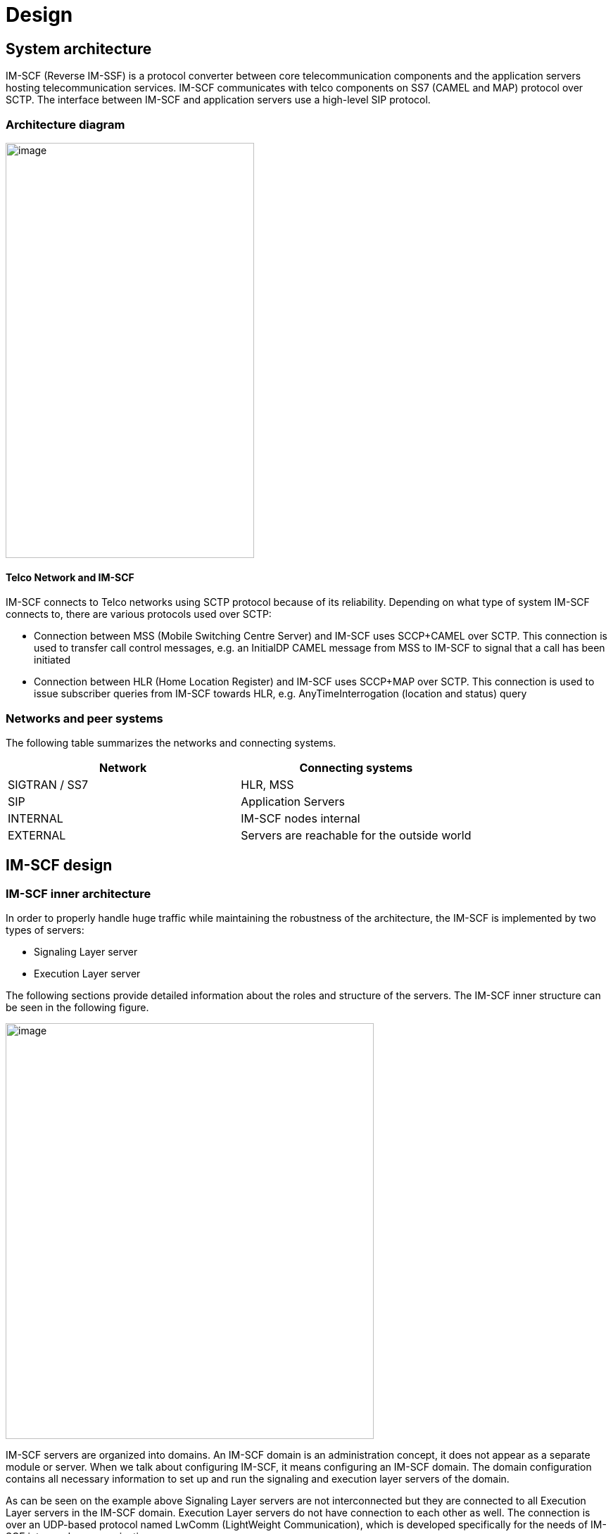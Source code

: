 [[_design]]
= Design

[[_system-architecture]]
== System architecture

IM-SCF (Reverse IM-SSF) is a protocol converter between core
telecommunication components and the application servers hosting
telecommunication services. IM-SCF communicates with telco components on
SS7 (CAMEL and MAP) protocol over SCTP. The interface between IM-SCF and
application servers use a high-level SIP protocol.

[[_architecture-diagram]]
=== Architecture diagram

image:images/Design_Arch_Diag.png[image,width=353,height=590]

[[_telco-network-and-im-scf]]
==== Telco Network and IM-SCF

IM-SCF connects to Telco networks using SCTP protocol because of its
reliability. Depending on what type of system IM-SCF connects to, there
are various protocols used over SCTP:

* Connection between MSS (Mobile Switching Centre Server) and IM-SCF
uses SCCP+CAMEL over SCTP. This connection is used to transfer call
control messages, e.g. an InitialDP CAMEL message from MSS to IM-SCF to
signal that a call has been initiated
* Connection between HLR (Home Location Register) and IM-SCF uses
SCCP+MAP over SCTP. This connection is used to issue subscriber queries
from IM-SCF towards HLR, e.g. AnyTimeInterrogation (location and status)
query

[[_networks-and-peer-systems]]
=== Networks and peer systems

The following table summarizes the networks and connecting systems.

[cols=",", frame="all", options="header",]
|=====================================================
|Network |Connecting systems
|SIGTRAN / SS7 |HLR, MSS
|SIP |Application Servers
|INTERNAL |IM-SCF nodes internal
|EXTERNAL |Servers are reachable for the outside world
|=====================================================

[[_im-scf-design]]
== IM-SCF design

[[_im-scf-inner-architecture]]
=== IM-SCF inner architecture

In order to properly handle huge traffic while maintaining the
robustness of the architecture, the IM-SCF is implemented by two types
of servers:

* Signaling Layer server
* Execution Layer server

The following sections provide detailed information about the roles and
structure of the servers. The IM-SCF inner structure can be seen in the
following figure.

image:images/Design_Detailed_Arch_Diag.png[image,width=523,height=591]

IM-SCF servers are organized into domains. An IM-SCF domain is an
administration concept, it does not appear as a separate module or
server. When we talk about configuring IM-SCF, it means configuring an
IM-SCF domain. The domain configuration contains all necessary
information to set up and run the signaling and execution layer servers
of the domain.

As can be seen on the example above Signaling Layer servers are not
interconnected but they are connected to all Execution Layer servers in
the IM-SCF domain. Execution Layer servers do not have connection to
each other as well. The connection is over an UDP-based protocol named
LwComm (LightWeight Communication), which is developed specifically for
the needs of IM-SCF inter-node communication.

[[_common-modules]]
==== Common modules

Execution and Signaling Layer servers share some functionality. Usually,
configuration and management modules are very similar in the servers:

*Configuration handling*

This module is responsible for interpreting the domain configuration,
setting up the related modules and responding to configuration changes.

*Management*

This module is partly inside the containing JBoss AS: every JBoss AS has
a management port defined. This management port has multiple roles:

* a HTTP application is reachable through which the underlying JBoss AS
can be configured
* the server is reachable on remote JMX protocol through this port
* the Signaling or Execution Layer application exposes a HTTP
application as well to receive notification of configuration change

*LwComm*

This module is responsible for the communication between SL and EL
nodes. See section Communication for details.

[[_jboss-application-server]]
==== JBoss Application Server


An IM-SCF (signaling or execution layer) server is basically a Java
process communicating over the specified interfaces and protocols. This
Java process is essentially a JBoss Application Server process and the
IM-SCF itself is a WAR (Java Web Archive) application deployed in the
JBoss Application Server.

JBoss Application Server has been chosen as a host of the IM-SCF
application for the following reasons:

* It is mature, the JBoss AS has been in use widely for the last decade
* A large company as RedHat is behind the development so there is no
risk that maintenance suddenly ends
* The free version suits our needs

[[_signaling-layer]]
=== Signaling Layer

The Signaling Layer’s task is to communicate with telco 
systems using SS7 and SCTP protocols. The Signaling Layer acts as the
message middleware between the Execution Layer and the connecting
systems – the Execution Layer uses it as a messaging system. The
Signaling Layer does not process messages neither from telco system nor
from Execution Layer, it just sends the messages to their appropriate
destination.

image:images/Design_Signaling_Layer.png[image,width=604,height=340]

The Signaling Layer has the following main parts apart from those
described above:

*SL Core*

The core module is the “heart” of the Signaling or Layer instance. It
manages the other modules, receives callbacks and sends messages to the
appropriate direction.

*SIGTRAN / SS7*

The Signaling Layer establishes and maintains SCTP associations towards
MSSs, and HLRs through the SIGTRAN / SS7 module which
utilizes the Linux kernel module “sctp”. The SS7 messages are
sent through these SCTP associations.

The SIGTRAN / SS7 module has extensive configuration see section
Configuration below.

[[_execution-layer]]
=== Execution Layer

Execution Layer servers implement the “logic” of IM-SCF. Roughly, their
task is to interpret the messages from application servers and core
network components and send the appropriate messages to the other side.

This behavior is implemented by various modules in the EL server shown
on the next figure.

image:images/Design_Execution_Layer.png[image,width=604,height=378]

*EL Core*

The core module is similar to SL core. It manages the other modules,
receives callbacks and sends messages to the appropriate direction.

*AS module*

The AS module handles the SIP connections towards Application
Servers. This module is responsible for sending and receiving SIP 
messages to and from application servers and monitoring which SIP
application servers are reachable in order to implement failover. This
monitoring is achieved by periodically sending SIP OPTIONS messages to
all SIP application servers and those servers who do not answer in time
with a SIP 200 OK message are considered as dead for the next time
period and no calls will be routed to them.

*MAP module*

The MAP module is responsible for constructing and interpreting MAP
messages. The IM-SCF is able to send AnyTimeInterrogation message to
HLRs and is able to process its response, the AnyTimeInterrogationResult
message.

*CAP modules*

CAP modules are in fact where the SIP<->CAMEL protocol conversion
happens. CAMEL phases 2, 3 and 4 is supported by IM-SCF. The following
messages in the respective CAMEL phases are supported by IM-SCF:

[cols=",,,",frame="all",options="header",]
|=======================================================================
|Operation |*PHASE 2* |*PHASE 3* |*PHASE 4*
|ActivityTest |X |X |X

|ApplyCharging |X |X |X

|ApplyChargingReport |X |X |X

|Cancel |X |X |X

|Connect |X |X |X

|ConnectToResource | | |X

|Continue |X |X |X

|ContinueWithArgument | | |X

|DisconnectForwardConnection | | |X

|DisconnectForwardConnectionWithArgument | | |X

|DisconnectLeg | | |X

|EventReportBCSM |X |X |X

|FurnishChargingInformation |X |X |X

|InitialDP |X |X |X

|InitiateCallAttempt | | |X*

|MoveLeg | | |X

|PlayAnnouncement | | |X

|PromptAndCollectUserInformation | | |X

|ReleaseCall |X |X |X

|RequestReportBCSMEvent |X |X |X

|ResetTimer |X |X |X

|SpecializedResourceReport | | |X

|SplitLeg | | |X
|=======================================================================

pass:[*] The InitiateCallAttempt CAMEL phase 4 operation is partly implemented currently.

There can be multiple CAP modules defined with different parameters.
Calls can be routed to a specific CAP module in order to fulfill
different requirements of different services.

*Routing*

In general, routing module handles the following situations:

* which CAP module should handle the incoming call
* which SIP application server should handle the incoming call

In case of incoming calls, the decision criteria is a combination of
service key range list and TCAP application context.

[[_communication]]
=== Communication

Signaling and Execution Layer servers are sending messages to each other
while servicing a call. Depending on the type of the call, on average 20
messages are sent between an EL and SL node. That means, if for example
the load is 100 (initiated) calls per second (CPS) then the message rate
is 2000 messages per second (MPS). This is quite a heavy load and the
underlying messaging system must be chosen carefully to meet the
requirements. There are many messaging systems performing well, so there
is a lot to choose from (HornetQ, ZeroMQ, RabbitMQ, ApacheMQ).

IM-SCF uses UDP for internal communication. This is because we
experienced that despite the reliable network components and the high
quality software, on the long run TCP can fail some time. The failure is
transient, cannot be explained, maybe just a short glitch in one of the
routers or switches, but the result is that the TCP streams hang, the
processes must be shut down and restarted. From the product list above
only ApacheMQ supports communication over UDP but on the other hand,
ApacheMQ is a huge service broker application in itself and we do not
want to introduce new components in the architecture. That’s why we
decided to implement a new, simple, UDP-based messaging system which is
designed exactly for the situation of IM-SCF.

The newly developed communication system is called Lightweight
Communication Protocol, or LwComm. The following preconditions were
assumed while designing the protocol:

* The protocol will be used among nodes in the same high-speed, highly
reliable LAN network, so losing of UDP protocols is possible but not
common
* The network is symmetric: if node A’s LwComm port is reachable from
node B that means that a node B’s LwComm port is reachable from node A
as well (this is required for the heartbeat mechanism)
* The set of nodes communicating each other is fixed in a configuration,
no new nodes are added to or removed from the configuration at runtime.

The following requirements were taken into account while designing the
protocol:

* The protocol must be over UDP
* The protocol must be simple both by means of structure and by means of
usage
* Must manage the high load described above
* Must manage UDP packet loss in a simple way

The following decisions were made during design:

* LwComm is a text-based protocol over UDP
* Nodes send heartbeat messages to each other to notify the other node
that they are alive (there is no answer for a heartbeat)
* When a message is sent, the receiver sends an ACK message to notify
the sender that the message has been received
* If there is no ACK received at the sender, retransmit intervals can be
defined so the message can be repeated multiple times
* Each message has a unique identifier, so duplicates can be filtered on
receiving side (in case when the ACK is lost)

[[_redundancy]]
=== Redundancy

In order to cope with hardware and software failure, IM-SCF must be
designed that an error in one component does not have the effect of
performance or quality loss. In order to achieve this, the system is
designed to redundant in many points.

[[_sctp-network-failure]]
==== SCTP network failure

SCTP provides redundant paths to increase reliability.

Each SCTP endpoint need to check reachability of Primary and redundant
addresses of remote end point using SCTP HEARTBEAT. Each SCTP end point
need to acknowledge (HEARTBEAT ACK) the heartbeats it receives from
remote end point.

The following figure illustrates SCTP multi-homing (figure from ):

image:images/Design_SCTP_Multihome.png[image,width=604,height=196]

[[_m3ua-protocol-redundancy]]
==== M3UA protocol redundancy

Beyond SCTP multihoming there’s an additional level of redundancy on one
level above, on the M3UA layer. Signaling Layer servers reach MSSs on
M3UA level using two SCTP associations: primary and secondary.

By default, the primary SCTP association is used, and when problems
detected the communication is switched to the secondary association.

[[_global-title-routing-in-signaling-layer-server]]
==== Global Title Routing in Signaling Layer server

In Signaling Layer server configuration, two pointcodes can be given
which are capable of Global Title Translation. SL servers route messages
with unknown target global title addresses to the pointcodes defined
here. By default, SL server load balances between these pointcodes, when
a problem is detected with one of them it automatically starts to use
the other only.

[[_signaling-layer-server-failure]]
==== Signaling Layer server failure

Signaling Layer servers communicate with telco components (MSS, HLR) and 
Execution Layer servers. These directions worth observing individually in terms 
of redundancy.

*GT resolving and geo-redundancy*

Addressing in the telco world is done using global title addresses (GT),
pointcodes (PC) and subsystem numbers (SSN). Without going in too much
detail, we can consider, that an IM-SCF domain is seen as a global title
address by MSSs and HLRs. A global title is resolved to a pointcode to
address a single system. A Signaling Layer server has a pointcode
assigned to it. So if an SS7 message’s target is a global title, there
must be a phase which resolves the global title to a point code.

This resolution happens in the MSSs. An MSS has a GT translation table
which assigns a primary and a secondary point code to a GT. This means
that if a message’s target is a given GT, it will be sent to the system
with the primary point code if it’s available, and to the secondary if
it’s not. This way, if a signaling server dies, its secondary pair will
handle the messages if it was the primary pointcode in an MSS. So there
are two Signaling Layer servers for a global title.

*Execution Layer server -> Signaling Layer server*

In case of network-initiated calls, the Execution Layer server must
communicate with the same Signaling Layer server for all messages
exchanged during call servicing. So, if a Signaling Layer server dies
while a call is processes, the EL server has no option, the call is
lost.

In case of user (AS-) initiated calls, the EL server can choose randomly
from the available SL servers for the first message.

[[_execution-layer-server-failure]]
==== Execution Layer server failure

Execution Layer servers are equivalent in the IM-SCF domain. This means
that they have exactly the same capabilities so if a call or request can
be routed to one of them, it means that it can be routed to all of them.

*Signaling Layer -> Execution Layer direction*

Execution Layer servers periodically send heartbeats to all Signaling
Layer servers, so a Signaling Layer server knows exactly at a given time
instant which Execution Layer servers are available for processing
calls. When a decision has been made, the target of the first message is
chosen randomly from the available EL servers. The SL server takes a
note that which EL processes the call in question and all subsequent SS7
messages will be routed to this same EL instance. There is no session
replication among EL servers: this means that if an EL server goes down
while servicing calls, the ongoing calls serviced on this instance will
be lost.

*Application Server -> Execution Layer direction*

Application servers can initiate processes (calls and HLR queries)
towards EL servers as well. In this case the first message is sent by
the AS to an Execution Layer server. To know which EL servers are alive
and can receive such requests, all AS servers periodically send ping
requests to their respective EL instances. EL servers which do not
answer these ping requests in time will not receive ICA
(InitiateCallAttempt) or HLR query messages from application servers.
Additionally, the AS layer failovers the messages towards the EL layer.
This means that if the first message could not be sent to an EL instance
then the AS marks the target EL instance as unavailable for a
configurable time interval and tries the next EL instance.

*AS -> IM-SCF -> HLR failover*

It is a typicall design that HLR service has multiple frontends. Assume we have two frontends: HLRFE1 and HLRFE2. Both HLR servers are capable for returning subscriber, location and flexible numbering information for IM-SCF queries. Application servers initiate queries
towards HLRs through IM-SCF by exactly specifying which HLR (HLRFE1 or
HLRFE2) to query the information from. Since both HLRs can return the
data, if the AS layer experiences that the chosen HLR server is not
available it tries the other – so this level of failover is not done on
IM-SCF level.

[[_application-server-failure]]
==== Application server failure

IM-SCF defines application server groups which are collections of
application servers. Calls are routed to application server groups
instead of individual application servers. Since the heartbeat mechanism
IM-SCF EL server always knows which application servers in a group are
alive it can always pick a suitable application server for the call.

In case application server failure, the calls serviced on that
individual servers are lost since there is no session replication
between application servers.

[[_ip-network-failover]]
==== IP network failover

*Physical machines*

Machines have multiple Ethernet ports and can use them for the same
network using network bonding. Network bonding is a computer networking
arrangement in which two or more network interfaces on a host computer
are combined for redundancy or increased throughput. In this case two
interfaces are used for redundancy. The ports are used in active-active
mode so in normal operation both ports are transmitting data and when
one of the ports goes down, the other is capable of transmitting the
whole traffic.

*Cloud environment*

Virtual machines run on the compute nodes of the cloud architecture.
These compute nodes have two interfaces in bonding configuration and
physically are connected to a redundant pair of switches.

[[_hardware-failure-on-physical-machines]]
==== Hardware failure on physical machines

Deployed physical machines have hardware redundancy on multiple
construction parts:

* there are two blade frames deployed on each site
* inside a blade frame there are multiple machines for the same purpose
* hard disks installed in the machines are redundant
* the machines getting power from a redundant supply

[[_scaling]]
=== Scaling

Scaling is the steps of changes in a system required to cope with
increased load. A system is easily scalable if these steps include
simply adding new servers to the domain.

[[_scaling-of-signaling-layer-servers]]
==== Scaling of Signaling Layer servers

Since the nature of GT resolution involves two pointcodes, this usually
determines that there are two Signaling Layer servers for a given GT.
This pattern has been successfully used in several installations, this
is the recommended approach. Signaling Layer servers do not do any
processing on the messages, they act merely as dispatchers.

On the rare case when the current Signaling Layer throughput is not
enough, the following changes can be done to increase performance
without touching the architecture:

* If SL servers are low on memory, the Java heap can be increased
* If SL servers are low on CPU, the machines can be examined, other
CPU-intensive processes should be moved to other machines, or the
machines can be given more CPU power

[[_scaling-of-execution-layer-servers]]
==== Scaling of Execution Layer servers

Execution Layer servers are identical from the point of view of both
application servers and SL servers so the Execution Layer can easily be
extended by installing new instances.

[[_overload-protection]]
==== Overload protection

There can be situations, when even there are sufficient number of
servers with the proper amount of resources assigned to them, the load
is as high that the system’s throughput is not enough to properly serve
the increased load. In these situations, the expectations towards the
system are the following:

* “graceful degradation” – the system must not collapse, it should
handle the part of the traffic that it is planned for
* after the unexpected load ceases, the system must recover, i.e. the
CPU and memory utilization should be back to normal

To achieve the above, an overload protection mechanism is implemented
into IM-SCF. The overload protection mechanism is triggered by the
extreme usage of the two main resources CPU and memory. That means if
the system CPU usage or the Java heap usage reaches a certain
(configurable) threshold then the overload mode is turned on. In
overload mode, the IM-SCF will respond to all network-initiated calls
with TCAP abort. This is expected to lower the usage of system resources
and protects the servicing of the ongoing calls.

[[_configuration]]
== Configuration

Behavior and parameters of SL and EL servers are stored in IM-SCF
configuration. As mentioned earlier, IM-SCF configures the servers by
creating IM-SCF domains and assign a configuration to these domains. All
properties required to run SL and EL servers, and even the servers
themselves are present in the configuration.

[[_general-guidelines-format]]
=== General guidelines, format

The configuration is stored in an XML file. Because of the many modules
and parameters, this file is quite huge. For that reason, scripts are
provided which help the operation team to do regular tasks easily.

When publishing a new configuration, it is assigned a new version number
and stored in a persistent storage. This happens every time a
configuration is published so it is easy to reload the configuration
from any given state provided it is compatible with the system currently
running. The configuration versioning also provides a history of the
evolution of the configuration. When someone spots a suspicious
configuration setting the history might reveal who and why made that
change.

[[_signaling-layer-configuration]]
=== Signaling Layer configuration

SIGTRAN configuration is relevant for Signaling Layer servers. Since the
SIGTRAN configuration involves a lot of properties which is tightly
depends on the server’s own parameters (local IP, local port for SCTP
associations, local point code for M3UA routes, etc.) IM-SCF
configuration introduces M3UA, SCCP local, and SCCP remote profile
configurations. These profiles can then be assigned to individual
Signaling Layer servers. This structure allows that servers have the
same SIGTRAN settings with minimal configuration efforts.

[[_sctp-associations-and-m3ua-profiles]]
==== SCTP associations and M3UA profiles

IM-SCF configuration builds up SCTP associations independently from the
remote and local side. There is a global SCTP association remote side
list which contains all remote systems with their SCTP addresses.

An M3UA profile in terms of IM-SCF configuration means a list of M3UA
routes. An M3UA route defines that which remote SCTP associations
(primary and secondary) should be used when connecting to a target
remote pointcode.

[[_sccp-local-profile]]
==== SCCP Local profile

The SCCP local profile describes the Signaling Layer server’s SCCP
addresses, how the node is visible for the telco network. This includes
setting the server’s

* subsystem numbers
* global title addresses at which it is visible

The values here will determine the calling party address part of
IM-SCF’s outgoing SCCP messages.

[[_sccp-remote-profile]]
==== SCCP Remote profile

SCCP remote profile describes the remote systems accessed by a Signaling
Layer server. Remote systems can be addressed either by

* subsystem number and pointcode
* global title address

Each type of remote system can be defined here and is assigned an alias.
When IM-SCF sends out a message towards an alias, the settings here
determine the called party address part in the outgoing SCCP message.

Apart from the above, the SCCP remote profile also contains an entry
related to GT routing: two pointcodes can be defined where global title
translation is available.

[[_connecting-profiles]]
==== Connecting profiles

When defining a Signaling Layer server, the parameters below must be
assigned.

* Connectivity – listen addresses and ports
* Local SCTP addresses
* Local SCTP address – M3UA profile assignment
* Point code

[[_execution-layer-configuration]]
=== Execution Layer configuration

Execution layer configurations does not involve the concept of profiles
since Execution Layer servers are designed to be identical. The
configuration specifies the SIP application servers, how the
calls should be routed to these endpoints, CAP and MAP 
modules.

[[_application-server-configuration]]
==== Application Server configuration

SIP application servers can be defined in IM-SCF. SIP
application servers handle calls arriving on CAMEL protocol from MSSs.

Both types of application servers are organized into groups (when
defining a call routing, a destination is always a group, IM-SCF never
addresses application servers individually).

A SIP application server is identified by its name and has three
properties: IP address, SIP port, and a flag if heartbeat is enabled for
the AS or not. If heartbeat is enabled, IM-SCF periodically sends SIP
OPTIONS messages to the server and if the server replies with a SIP 200
OK then IM-SCF marks the server as alive and capable of handling calls.
If not, the server is marked as unavailable and no calls will be routed
there. If heartbeat is turned off for an application server, IM-SCF
assumes that it is available.

SIP application servers are defined inside SIP application server
groups. The group determines that in what distribution should the
contained application servers requested to handle a call. The
possibilities are:

* load-balance (the target AS is chosen randomly from the available
application servers)
* failover (the first available AS in the list is requested)

[[_cap-configuration]]
==== CAP configuration

IM-SCF configuration allow to define multiple CAP modules for an IM-SCF
domain. CAP module configuration is extensive and covers the following
fields:

* SIP parameters, timer values
* CAMEL reset timer and activity test message settings
* Defines media resources (MRFs)
* Defines timeout towards SIP AS and behavior when SIP AS answers with
error for INVITE
* IN triggering – the default configuration to use when sending
RequestReportBCSM operations

[[_map-configuration]]
==== MAP configuration

There can be multiple MAP modules in an IM-SCF domain. The MAP module
configuration specifies only two parameters:

* The GSM-SCF address (a global title) to put into the
AnyTimeInterrogation MAP message
* The amount of time to wait for the answer to AnyTimeInterrogation from
HLR

[[_routing-configuration]]
==== Routing configuration

The following routing decisions have to be made by IM-SCF while in
operation:

* Which CAP module should serve an incoming, network-initiated call?
* Which SIP application server should serve an incoming,
network-initiated call?
* Which CAP module should serve an incoming, AS-initiated call
(click-to-dial)?
* Which MAP module should serve an incoming user status request or
flexible numbering query from AS?

The following routing decisions are made by the rules defined in the
configuration.

*Routing calls to CAP modules and SIP application servers*

The criteria for call routing is the combination of:

* application context
* service keys

Application context specifies a TCAP level application context: CAMEL
phase 2, 3 or 4 (in case of phases 3 and 4 SMS as well) and MAP. Only
the CAMEL is used when routing calls. The target for a call routing is a
CAP module defined in the configuration and a list of application server
groups.

*Routing user status requests and flexible numbering queries from
application servers*

User status requests and flexible numbering (FNR) queries arrive in SIP
SUBSCRIBE requests from SIP application servers. These requests must be
assigned a MAP module. In the rare case when there are more than one MAP
modules present in IM-SCF, the destination module must be chosen. This
can be done by analyzing the SUBSCRIBE requests and matching a header
against a pattern – the header and the pattern to match is defined in
the routing configuration.

*Routing click-to-dial requests from application servers*

The appropriate CAP module constructing the CAMEL InitiateCallAttempt
from the incoming SIP INVITE from AS is chosen like the MAP module is
chosen for handling a SUBSCRIBE request: a SIP request header pattern
matching.

[[_tools-components-and-libraries]]
== Tools, components and libraries

This section summarizes the third-party software components used by the
IM-SCF software.

[[_java-8]]
=== Java 8

Java version 8 is chosen as the Java virtual machine for running IM-SCF
servers. Java version 8 has been released in March 2014 and is
considered to be mature.

Java 8 introduces various improvements both in the Java language itself
and in the performance of the virtual machine.

[[_jboss-application-server-1]]
=== JBoss Application Server

IM-SCF binaries run in an application server and for the reasons listed
in 2.2.1.2 JBoss Application Server version 10.0.0 (codename: Wildfly) has
been chosen as the platform.

JBoss WildFly, formerly known as JBoss AS, or simply JBoss, is an
application server authored by JBoss, now developed by Red Hat. WildFly
is written in Java, and implements the Java Platform, Enterprise Edition
(Java EE) specification. It runs on multiple platforms.

WildFly is free and open-source software, subject to the requirements of
the GNU Lesser General Public License (LGPL), version 2.1.

[[third-party-libraries]]
=== External libraries

The IM-SCF project uses the libraries listed below.

**Google Guava +
**https://code.google.com/p/guava-libraries/[_https://code.google.com/p/guava-libraries/_] +
The Guava project contains several of Google's core libraries that are
used in Java-based projects: collections, caching, primitives support,
concurrency libraries, common annotations, string processing, I/O, and
so forth.

**jain-sip +
**https://code.google.com/p/jain-sip/[_https://code.google.com/p/jain-sip/_] +
JAIN-SIP is a low level Java API specification for SIP Signaling.

**Javolution +
**http://javolution.org/[_http://javolution.org/_] +
Javolution is a real-time library aiming to make Java or Java-Like/C++
applications faster and more time predictable.

**lksctp +
**http://lksctp.org/[_http://lksctp.org/_] +
The lksctp-tools project provides a Linux user space library for SCTP
(libsctp) including C language header files (netinet/sctp.h) for
accessing SCTP specific application programming interfaces not provided
by the standard sockets, and also some helper utilities around SCTP.

*logback* +
http://logback.qos.ch/[_http://logback.qos.ch/_] +
Logback is intended as a successor to the popular log4j project, picking
up where log4j leaves off.

**Restcomm jSS7 +
**https://code.google.com/p/jss7/[_https://code.google.com/p/jss7/_] +
Open Source Java SS7 stack that allows Java apps to communicate with
legacy SS7 communications equipment.

**Restcomm sip-servlets +
**http://www.mobicents.org/products_sip_servlets.html[_http://www.mobicents.org/products_sip_servlets.html_] +
Restcomm Sip Servlets delivers a consistent, open platform on which to
develop and deploy portable and distributable SIP and Converged JEE
services.

**Restcomm SCTP +
**https://code.google.com/p/sctp/[_https://code.google.com/p/sctp/_] +
Restcomm SCTP Library is providing the convenient API's over Java SCTP.

**Restcomm jASN +
**https://code.google.com/p/jasn/[_https://code.google.com/p/jasn/_] +
Restcomm ASN Library has been designed as a simple library that enables
the user to encode and decode streams according to ASN rules.

**Netty +
**http://netty.io/[_http://netty.io/_] +
Netty is a NIO client server framework which enables quick and easy
development of network applications such as protocol servers and
clients.

**Undertow +
**http://undertow.io/index.html[_http://undertow.io/index.html_] +
Undertow is a flexible performant web server written in java, providing
both blocking and non-blocking API’s based on NIO.

[[_licensing]]
== Licensing

Restcomm IM-SCF is licensed under the terms of GNU Affero General Public
license; for details see
http://www.gnu.org/licenses/agpl-3.0.html[_http://www.gnu.org/licenses/agpl-3.0.html_].
